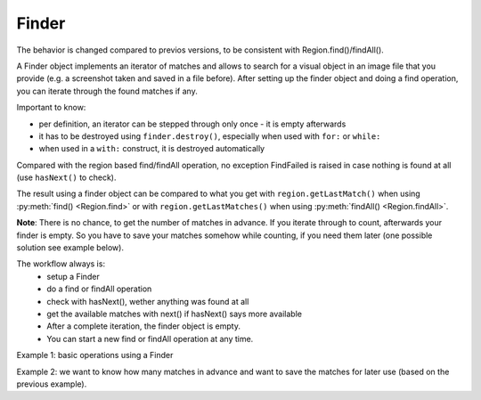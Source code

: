 Finder
======

.. py:class:: Finder

.. versionadded:: 1.1.0
The behavior is changed compared to previos versions, to be consistent with Region.find()/findAll().

A Finder object implements an iterator of matches and allows to search for a visual
object in an image file that you provide (e.g. a screenshot taken and saved in a
file before). After setting up the finder object and doing a find operation, you can
iterate through the found matches if any.

Important to know:

*	per definition, an iterator can be stepped through only once - it is empty
	afterwards
*	it has to be destroyed using ``finder.destroy()``, especially when
	used with ``for:`` or ``while:``
*	when used in a ``with:`` construct, it is destroyed automatically

Compared with the region based find/findAll operation, no exception FindFailed is
raised in case nothing is found at all (use ``hasNext()`` to check). 

The result using a finder object can be compared to what you get 
with ``region.getLastMatch()`` when using :py:meth:`find() <Region.find>` or
with ``region.getLastMatches()`` when using :py:meth:`findAll() <Region.findAll>`.

**Note**: There is no chance, to get the number of matches in
advance. If you iterate through to count, afterwards your finder is empty. 
So you have to save your matches somehow while counting, if you need them later (one possible solution
see example below).

The workflow always is:
 * setup a Finder
 * do a find or findAll operation
 * check with hasNext(), wether anything was found at all
 * get the available matches with next() if hasNext() says more available
 * After a complete iteration, the finder object is empty. 
 * You can start a new find or findAll operation at any time.

.. py:class:: Finder

	.. py:method:: Finder(path-to-imagefile)

		Create a new finder object.

		:param path-to-imagefile: filename to a source image to search within
	
	.. py:method:: find(path-to-imagefile, [similarity])

		Find a given image within a source image previously specified in the
		constructor of the finder object. If more than one match is possible, yet only one is returned 
		and which one is not predictible.
		
		:param path-to-imagefile: the target image to search for
		:param similarity: the minimum similarity a match should have. If omitted,
			the default is used.
	
	.. versionadded:: 1.1.0
	.. py:method:: findAll(path-to-imagefile, [similarity])

		Find all occurences of the given image within a source image previously specified in the
		constructor of the finder object.
		
		:param path-to-imagefile: the target image to search for
		:param similarity: the minimum similarity a match should have. If omitted,
			the default is used.

	.. py:method:: hasNext()

		Check whether there are more matches available that satisfy the minimum
		similarity requirement. A *False* returned after the first hasNext() signals, 
		that nothing was found at all.

		:return: *True* if more matches exist.

	.. py:method:: next()

		Get the next match. 

		:return: a :py:class:`Match` object or None, if empty or no more matches.

		The returnd reference to a match object is no longer available in the finder
		object afterwards. So if it is needed later, it has to be saved to
		another variable.


Example 1: basic operations using a Finder

.. sikulicode::
	
	# create a Finder with your saved screenshot
	f = Finder("stars.png")
	img= "star.png" # the image you are searching
	
	f.findAll(img) # find all matches
	
	while f.hasNext(): # loop as long there is a first and more matches
		print "found: ", f.next() # access the next match in the row
	
	print f.hasNext() # is False, because f is empty now
	f.destroy() # release the memory used by finder
	
Example 2: we want to know how many matches in advance 
and want to save the matches for later use (based on the previous example).

.. sikulicode::
	
	# create a Finder with your saved screenshot
	f = Finder("stars.png")
	img= "star.png" # the image you are searching
	
	f.findAll(img) # find all matches
	matches = [] # an empty list to store the matches

	while f.hasNext(): # loop as long there is a first and more matches
		matches.append(f.next())	# access next match and add to matches

	print f.hasNext() # is False, because f is empty now
	f.destroy() # release the memory used by finder
	
	# now we have our matches saved in the list matches
	print len(matches) # the number of matches

	# we want to use our matches
	for m in matches:
		print m 
